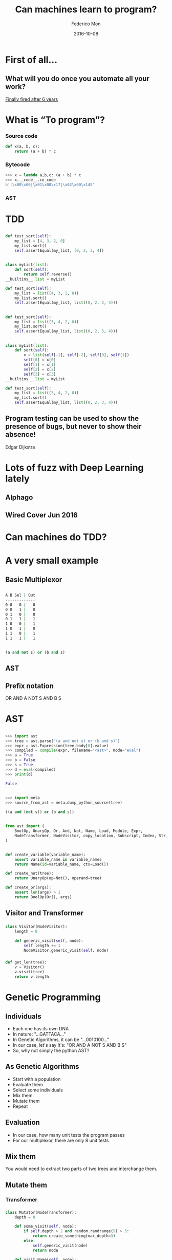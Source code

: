 #+title: Can machines learn to program?
#+AUTHOR: Federico Mon
#+EMAIL: gnu.fede@gmail.com
#+DATE: 2016-10-08
#+OPTIONS: num:nil toc:nil todo:nil
#+REVEAL_ROOT: ./reveal.js/
# #+REVEAL_ROOT: https://cdnjs.cloudflare.com/ajax/libs/reveal.js/3.2.0/
#+REVEAL_EXTRA_CSS: ./custom.css
#+REVEAL_SLIDE_NUMBER: nil
#+REVEAL_THEME: white
#+REVEAL_TRANS: linear
# #+REVEAL_BACKGROUND: #272822

* 
   :PROPERTIES:
   :reveal_background: #f2600f
   :END:
   #+NAME:   fig:ticketea
   [[./img/logo-ticketea-white.svg]]


* TODO First of all...
** What will you do once you automate all your work?
[[https://www.reddit.com/r/cscareerquestions/comments/4km3yc/finally_fired_after_6_years/][Finally fired after 6 years]]
#+NAME:   fig:Fired_after_6_years
[[./img/Automate.png]]

* TODO What is “To program”?
*** Source code
#+BEGIN_SRC python
def x(a, b, c):
    return (a + b) * c
#+END_SRC
*** Bytecode
#+BEGIN_SRC python
>>> x = lambda a,b,c: (a + b) * c
>>> x.__code__.co_code                                                                                                                             
b'|\x00\x00|\x01\x00\x17|\x02\x00\x14S'
#+END_SRC
*** AST
#+NAME:   fig:AST
[[./img/binop.png]]

* TDD

** 
#+BEGIN_SRC python
def test_sort(self):
    my_list = [4, 3, 2, 0]
    my_list.sort()
    self.assertEqual(my_list, [0, 2, 3, 4])
#+END_SRC

** 
#+BEGIN_SRC python
class myList(list):
    def sort(self):
        return self.reverse()
__builtins__.list = myList

def test_sort(self):
    my_list = list((4, 3, 2, 0))
    my_list.sort()
    self.assertEqual(my_list, list((0, 2, 3, 4)))
#+END_SRC

** TODO 
#+BEGIN_SRC python
def test_sort(self):
    my_list = list((3, 4, 2, 0))
    my_list.sort()
    self.assertEqual(my_list, list((0, 2, 3, 4)))
#+END_SRC

** TODO 
#+BEGIN_SRC python
class myList(list):
    def sort(self):
        x = list(self[-1], self[-2], self[0], self[1])
        self[0] = x[0]
        self[1] = x[1]
        self[2] = x[2]
        self[3] = x[3]
__builtins__.list = myList

def test_sort(self):
    my_list = list((3, 4, 2, 0))
    my_list.sort()
    self.assertEqual(my_list, list((0, 2, 3, 4)))
#+END_SRC
** Program testing can be used to show the presence of bugs, but never to show their absence!
Edgar Dijkstra

* TODO Lots of fuzz with Deep Learning lately
** Alphago
#+NAME:   fig:Alphagologo
[[./img/Alphago_logo_Reversed.svg]]

** Wired Cover Jun 2016
#+NAME:   fig:wiredcover2016
[[./img/wired_cover.png]]
#+BEGIN_NOTES
  * Portada de Wired de Junio de este año (2016)
  * Por lo que vemos en la portada, Wired debe haber conseguido generar portadas
    por ordenador antes o después de haber echado a su diseñador. no?
#+END_NOTES

* Can machines do TDD?
* A very small example
** Basic Multiplexor
#+NAME:   fig:NO
[[./img/Multiplexer.png]]

** 
#+BEGIN_SRC bash
A B Sel | Out
-------------
0 0   0 |   0
0 0   1 |   0
0 1   0 |   0
0 1   1 |   1
1 0   0 |   1
1 0   1 |   0
1 1   0 |   1
1 1   1 |   1 
#+END_SRC
** 
#+BEGIN_SRC python
(a and not s) or (b and s)
#+END_SRC
** AST
#+NAME:   fig:AST_multi
[[./img/multiplexer_ast.png]]
** 
#+NAME:   fig:prefix_notation
[[./img/prefix_notation.png]]
** Prefix notation
  OR AND A NOT S AND B S
* AST
** 
#+BEGIN_SRC python
>>> import ast
>>> tree = ast.parse("(a and not s) or (b and s)")
>>> expr = ast.Expression(tree.body[0].value)
>>> compiled = compile(expr, filename="<ast>", mode="eval")
>>> a = True
>>> b = False
>>> s = True
>>> d = eval(compiled)
>>> print(d)
#+END_SRC
#+BEGIN_SRC python
False
#+END_SRC
** 
#+BEGIN_SRC python
>>> import meta
>>> source_from_ast = meta.dump_python_source(tree)
#+END_SRC
#+BEGIN_SRC python
((a and (not s)) or (b and s))
#+END_SRC
** 
#+BEGIN_SRC python
from ast import (
    BoolOp, UnaryOp, Or, And, Not, Name, Load, Module, Expr,
    NodeTransformer, NodeVisitor, copy_location, Subscript, Index, Str, dump
)
#+END_SRC
** TODO 
#+BEGIN_SRC python
def create_variable(variable_name):
    assert variable_name in variable_names
    return Name(id=variable_name, ctx=Load())

def create_not(tree):
    return UnaryOp(op=Not(), operand=tree)

def create_or(args):
    assert len(args) > 1
    return BoolOp(Or(), args)
#+END_SRC
** Visitor and Transformer
*** 
#+BEGIN_SRC python
class Visitor(NodeVisitor):
    length = 0

    def generic_visit(self, node):
        self.length += 1
        NodeVisitor.generic_visit(self, node)
#+END_SRC
*** 
#+BEGIN_SRC python
def get_len(tree):
    v = Visitor()
    v.visit(tree)
    return v.length
#+END_SRC
* Genetic Programming
** Individuals
 #+ATTR_REVEAL: :frag (appear)
 * Each one has its own DNA
 * In nature: "...GATTACA..."
 * In Genetic Algorithms, it can be "...0010100..."
 * In our case, let's say it's: "OR AND A NOT S AND B S"
 * So, why not simply the python AST?
#+BEGIN_NOTES
  * Notación Polaca
#+END_NOTES
** As Genetic Algorithms
 #+ATTR_REVEAL: :frag (appear)
 * Start with a population
 * Evaluate them
 * Select some individuals
 * Mix them
 * Mutate them
 * Repeat
** Evaluation
 #+ATTR_REVEAL: :frag (appear)
 * In our case, how many unit tests the program passes
 * For our multiplexor, there are only 8 unit tests

** Mix them
You would need to extract two parts of two trees and interchange them.
** 
#+NAME:   fig:Genetic Programming Mix
[[./img/genetic_mix.png]]

** Mutate them
*** 
#+NAME:   fig:Genetic Programming Mutation
[[./img/genetic_mutate.png]]
*** Transformer
*** 
#+BEGIN_SRC python
class Mutator(NodeTransformer):
    depth = 0

    def some_visit(self, node):
        if self.depth > 2 and random.randrange(9) > 5:
            return create_something(max_depth=3)
        else:
            self.generic_visit(node)
            return node

    def visit_Name(self, node):
        self.depth += 1
        return self.some_visit(node)

    def visit_UnaryOp(self, node):
        self.depth += 1
        return self.some_visit(node)

    def visit_BoolOp(self, node):
        self.depth += 1
        return self.some_visit(node)
#+END_SRC
*** 
#+BEGIN_SRC python
def mutate(tree):
    return Mutator().visit(tree)
#+END_SRC

** Good news
*** DEAP
    https://github.com/DEAP/deap

* Neural Networks
** Mimics the brain
** Use lots of data as training to learn
** Input layer, hidden layers, output layer
** 
#+NAME:   fig:Neural network
[[./img/neural_network.jpg]]
** Hidden layers can be very complex, depending on your needs
** 
#+ATTR_REVEAL: :frag (appear)
#+NAME:   fig:a man is talking on a cell phone near a building
[[./img/nn_ex1.jpg]]
 * a man is talking on a cell phone near a building.
** 
#+ATTR_REVEAL: :frag (appear)
#+NAME:   fig:a white dog is running on gravel away from two people and a black and brown dog
[[./img/nn_ex2.jpg]]
 * a white dog is running on gravel away from two people and a black and brown dog.
** 
#+ATTR_REVEAL: :frag (appear)
#+NAME:   fig:a man is sorting his fruit at a fruit stand
[[./img/nn_ex3.jpg]]
 * a man is sorting his fruit at a fruit stand
** 
#+NAME:   fig:captioning_neural_network
[[./img/neural_network_image.jpg]]
** 
#+NAME:   fig:coder_neural_network
[[./img/neural_network_code.jpg]]
** Not Accomplished :(

* “When in doubt, use brute force”
Ken Thompson
** Is it any better than random?
#+ATTR_REVEAL: :frag (appear)
   * We should find out
   * Let's generate random trees until we reach our goal.
** 
  #+NAME:   fig:madness
  [[./img/madness.jpg]]
** Genetic programming results:
    #+ATTR_REVEAL: :frag (appear)
    * Population size 100: average: 3.51 secs
    * Population size 10: average: 4.63 secs
** Random trees:
    #+ATTR_REVEAL: :frag (appear)
    Average 100 executions: 3.40 secs
* Answer
** 
:PROPERTIES:
:reveal_background: #000000
:END:
#+NAME:   fig:NO
[[./img/no.png]]
** Not yet at least
** “In the discrete world of computing, there is no meaningful metric in which "small" changes and "small" effects go hand in hand, and there never will be.”
Edgar Dijkstra
** “Perfect is the enemy of good”
    #+ATTR_REVEAL: :frag (appear)
    Voltaire
** 
#+NAME:   fig:local maximum
[[./img/localmax.png]]
** Computers not yet capable to “reason”
** Programming requires “Divide and Conquer”
** That was just boolean logic
What about detecting infinite loops in huge programs?
** How do we demonstrate the absence of bugs?
** What is being done?
*** Python interpreter in ML (Predicts the output of the program)
**** https://github.com/wojciechz/learning_to_execute
** Bibliography
 * [[https://docs.python.org/2/library/ast.html][Official AST documentation]]
 * [[http://greentreesnakes.readthedocs.io/en/latest/][Green Tree Snakes - the missing Python AST docs]]
